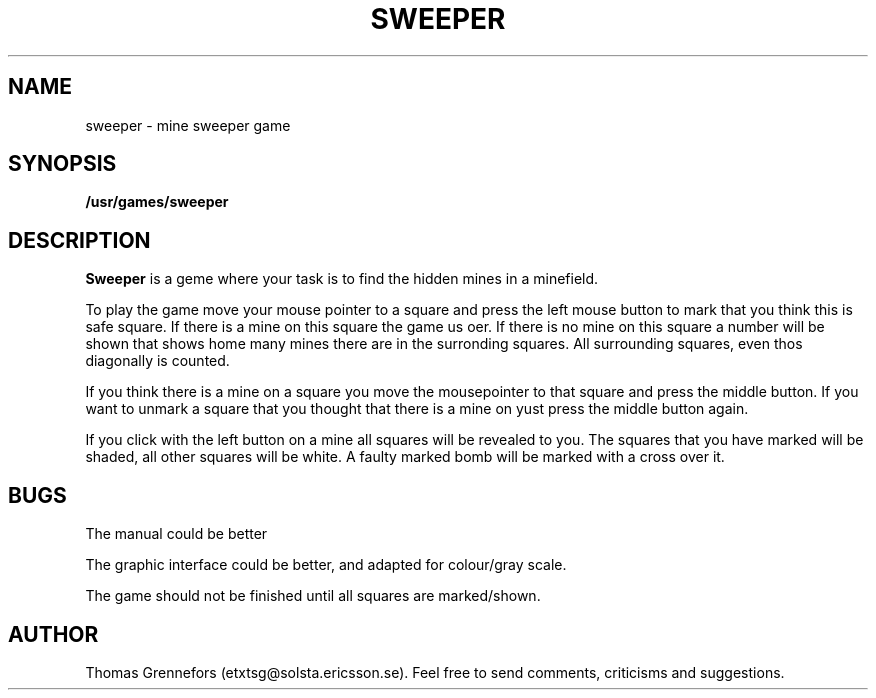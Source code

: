 .\" @(#)@(#)sweeper.6	1.1 0 92/09/30;
.TH SWEEPER 6  "30 September 1992"
.SH NAME
sweeper \- mine sweeper game
.SH SYNOPSIS
.B /usr/games/sweeper
.SH DESCRIPTION
.LP
.B Sweeper
is a geme where your task is to find the hidden mines in a minefield.
.LP
To play the game move your mouse pointer to a square and press the left
mouse button to mark that you think this is safe square. If there is a
mine on this square the game us oer. If there is no mine on this square
a number will be shown that shows home many mines there are in the
surronding squares. All surrounding squares, even thos diagonally is 
counted.
.LP
If you think there is a mine on a square you move the mousepointer to that
square and press the middle button. If you want to unmark a square that
you thought that there is a mine on yust press the middle button again.
.LP
If you click with the left button on a mine all squares will be revealed
to you. The squares that you have marked will be shaded, all other squares 
will be white. A faulty marked bomb will be marked with a cross over it.
.SH BUGS
.LP
The manual could be better
.LP 
The graphic interface could be better, and adapted for colour/gray scale.
.LP
The game should not be finished until all squares are marked/shown.
.LP
.SH AUTHOR
Thomas Grennefors (etxtsg@solsta.ericsson.se).  Feel free to send comments,
criticisms and suggestions.
